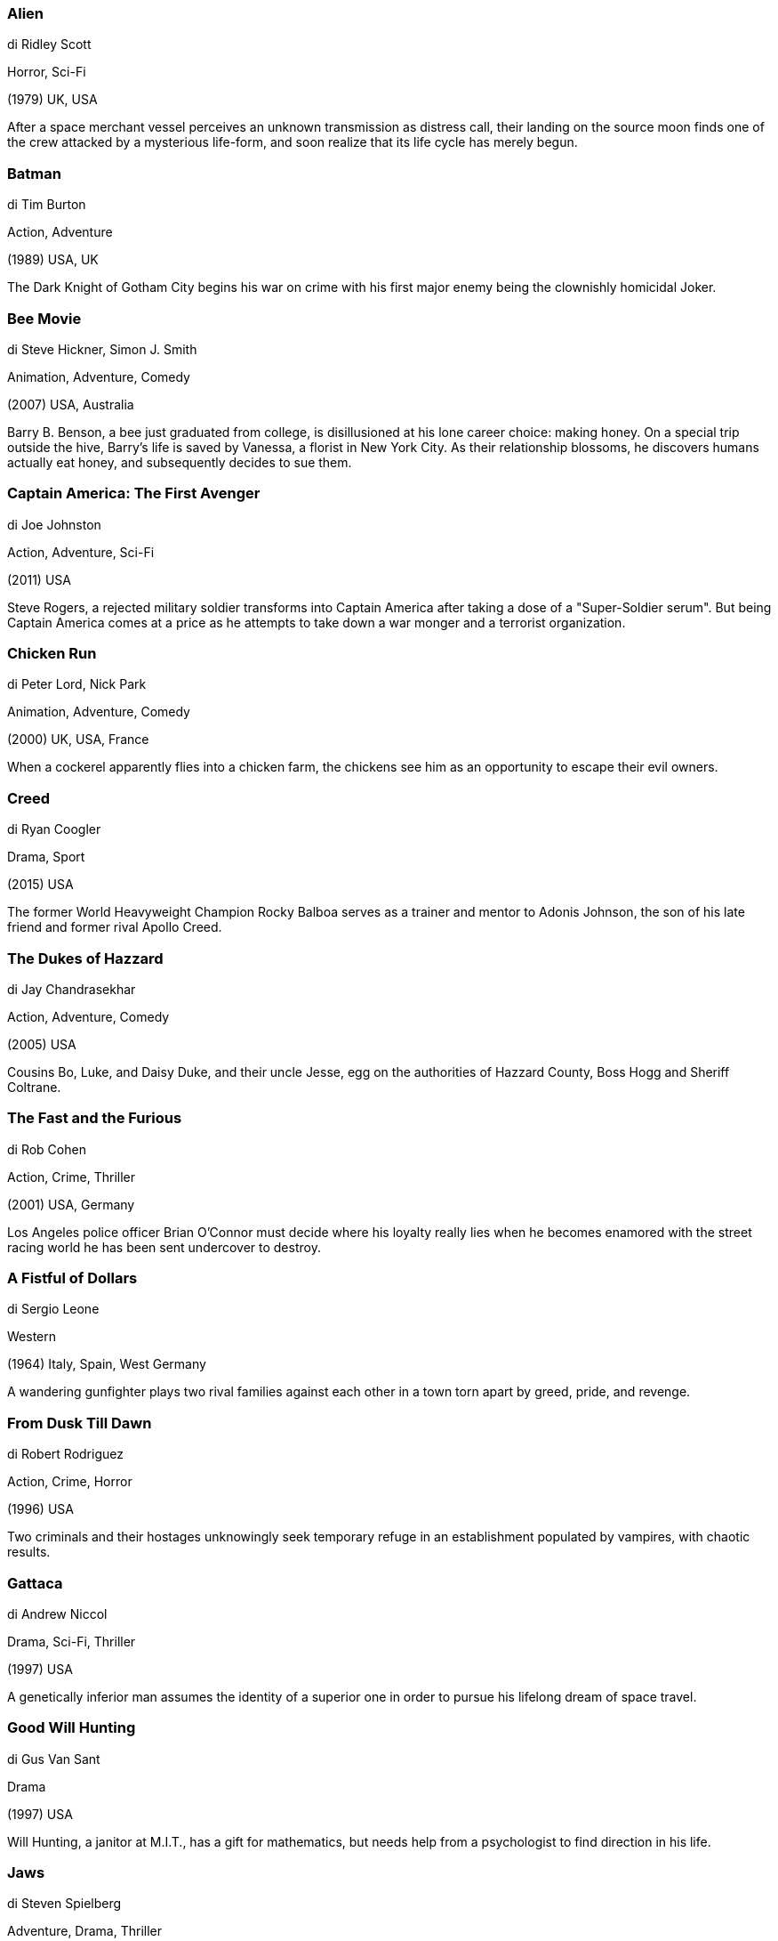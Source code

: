 
=== Alien

di Ridley Scott

Horror, Sci-Fi

(1979) UK, USA

After a space merchant vessel perceives an unknown transmission as distress call, their landing on the source moon finds one of the crew attacked by a mysterious life-form, and soon realize that its life cycle has merely begun.

=== Batman

di Tim Burton

Action, Adventure

(1989) USA, UK

The Dark Knight of Gotham City begins his war on crime with his first major enemy being the clownishly homicidal Joker.

=== Bee Movie

di Steve Hickner, Simon J. Smith

Animation, Adventure, Comedy

(2007) USA, Australia

Barry B. Benson, a bee just graduated from college, is disillusioned at his lone career choice: making honey. On a special trip outside the hive, Barry's life is saved by Vanessa, a florist in New York City. As their relationship blossoms, he discovers humans actually eat honey, and subsequently decides to sue them.

=== Captain America: The First Avenger

di Joe Johnston

Action, Adventure, Sci-Fi

(2011) USA

Steve Rogers, a rejected military soldier transforms into Captain America after taking a dose of a "Super-Soldier serum". But being Captain America comes at a price as he attempts to take down a war monger and a terrorist organization.

=== Chicken Run

di Peter Lord, Nick Park

Animation, Adventure, Comedy

(2000) UK, USA, France

When a cockerel apparently flies into a chicken farm, the chickens see him as an opportunity to escape their evil owners.

=== Creed

di Ryan Coogler

Drama, Sport

(2015) USA

The former World Heavyweight Champion Rocky Balboa serves as a trainer and mentor to Adonis Johnson, the son of his late friend and former rival Apollo Creed.

=== The Dukes of Hazzard

di Jay Chandrasekhar

Action, Adventure, Comedy

(2005) USA

Cousins Bo, Luke, and Daisy Duke, and their uncle Jesse, egg on the authorities of Hazzard County, Boss Hogg and Sheriff Coltrane.

=== The Fast and the Furious

di Rob Cohen

Action, Crime, Thriller

(2001) USA, Germany

Los Angeles police officer Brian O'Connor must decide where his loyalty really lies when he becomes enamored with the street racing world he has been sent undercover to destroy.

=== A Fistful of Dollars

di Sergio Leone

Western

(1964) Italy, Spain, West Germany

A wandering gunfighter plays two rival families against each other in a town torn apart by greed, pride, and revenge.

=== From Dusk Till Dawn

di Robert Rodriguez

Action, Crime, Horror

(1996) USA

Two criminals and their hostages unknowingly seek temporary refuge in an establishment populated by vampires, with chaotic results.

=== Gattaca

di Andrew Niccol

Drama, Sci-Fi, Thriller

(1997) USA

A genetically inferior man assumes the identity of a superior one in order to pursue his lifelong dream of space travel.

=== Good Will Hunting

di Gus Van Sant

Drama

(1997) USA

Will Hunting, a janitor at M.I.T., has a gift for mathematics, but needs help from a psychologist to find direction in his life.

=== Jaws

di Steven Spielberg

Adventure, Drama, Thriller

(1975) USA

A giant great white shark arrives on the shores of a New England beach resort and wreaks havoc with bloody attacks on swimmers, until a part-time sheriff teams up with a marine biologist and an old seafarer to hunt the monster down.

=== Labyrinth

di Jim Henson

Adventure, Family, Fantasy

(1986) UK, USA

A 16-year old girl is given 13 hours to solve a labyrinth and rescue her baby brother when her wish for him to be taken away is granted by the Goblin King.

=== The Love Bug

di Robert Stevenson

Comedy, Family, Sport

(1968) USA

A race car driver becomes a champion with a Volkswagen Beetle with a mind of its own.

=== Memento

di Christopher Nolan

Mystery, Thriller

(2000) USA

A man juggles searching for his wife's murderer and keeping his short-term memory loss from being an obstacle.

=== Monsters, Inc.

di Pete Docter, David Silverman, Lee Unkrich

Animation, Adventure, Comedy

(2001) USA

In order to power the city, monsters have to scare children so that they scream. However, the children are toxic to the monsters, and after a child gets through, 2 monsters realize things may not be what they think.

=== The Pianist

di Roman Polanski

Biography, Drama, War

(2002) France, Poland, Germany, UK

A Polish Jewish musician struggles to survive the destruction of the Warsaw ghetto of World War II.

=== Pulp Fiction

di Quentin Tarantino

Crime, Drama

(1994) USA

The lives of two mob hit men, a boxer, a gangster's wife, and a pair of diner bandits intertwine in four tales of violence and redemption.

=== Six Days Seven Nights

di Ivan Reitman

Action, Adventure, Comedy

(1998) USA

Robin Monroe, a New York magazine editor, and the gruff pilot Quinn Harris must put aside their mutual dislike if they are to survive after crash landing on a deserted South Seas island.

=== Il Sorpasso

di Dino Risi

Comedy, Drama

(1962) Italy

An impulsive braggart takes a shy law student for a two-day ride through the Roman and Tuscany countries.

=== Speed Racer

di Lana Wachowski, Lilly Wachowski

Action, Family, Sci-Fi

(2008) USA, Australia, Germany

A young driver, Speed Racer, aspires to be champion of the racing world with the help of his family and his high-tech Mach 5 automobile.

=== The Thin Red Line

di Terrence Malick

Drama, War

(1998) USA

Terrence Malick's adaptation of James Jones' autobiographical 1962 novel, focusing on the conflict at Guadalcanal during the second World War.

=== Vertigo

di Alfred Hitchcock

Mystery, Romance, Thriller

(1958) USA

A San Francisco detective suffering from acrophobia investigates the strange activities of an old friend's wife, all the while becoming dangerously obsessed with her.

